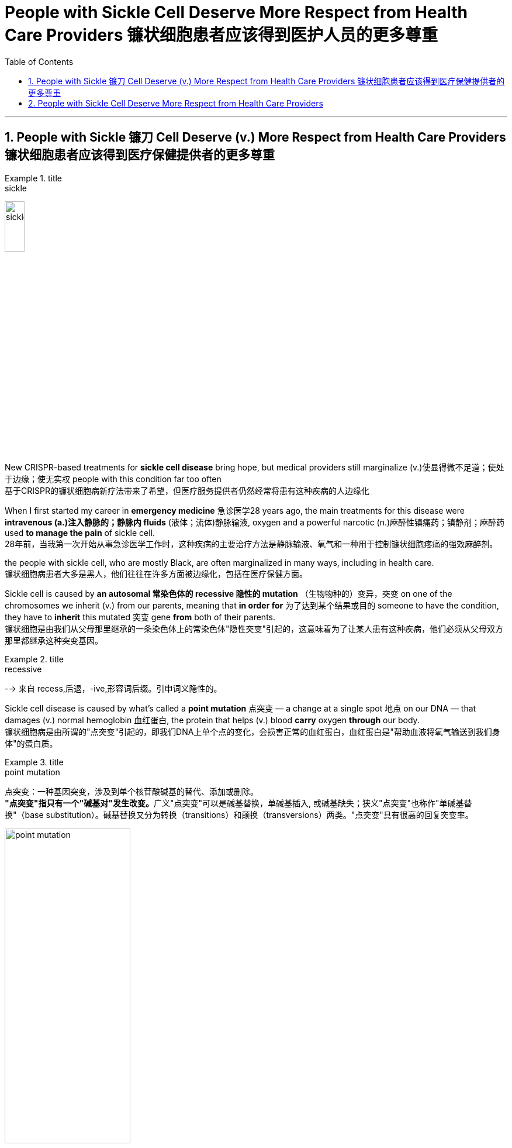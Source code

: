 
= People with Sickle Cell Deserve More Respect from Health Care Providers 镰状细胞患者应该得到医护人员的更多尊重
:toc: left
:toclevels: 3
:sectnums:

'''


==  People with Sickle 镰刀 Cell Deserve (v.) More Respect from Health Care Providers 镰状细胞患者应该得到医疗保健提供者的更多尊重

.title
====
.sickle
image:img/sickle.jpg[,20%]
====

New CRISPR-based treatments for *sickle cell disease* bring hope, but medical providers still marginalize (v.)使显得微不足道；使处于边缘；使无实权 people with this condition far too often +
基于CRISPR的镰状细胞病新疗法带来了希望，但医疗服务提供者仍然经常将患有这种疾病的人边缘化 +

When I first started my career in *emergency medicine* 急诊医学28 years ago, the main treatments for this disease were *intravenous (a.)注入静脉的；静脉内 fluids* (液体；流体)静脉输液, oxygen and a powerful narcotic (n.)麻醉性镇痛药；镇静剂；麻醉药 used *to manage the pain* of sickle cell. +
28年前，当我第一次开始从事急诊医学工作时，这种疾病的主要治疗方法是静脉输液、氧气和一种用于控制镰状细胞疼痛的强效麻醉剂。 +

the people with sickle cell, who are mostly Black, are often marginalized in many ways, including in health care. +
镰状细胞病患者大多是黑人，他们往往在许多方面被边缘化，包括在医疗保健方面。 +

Sickle cell is caused by *an autosomal 常染色体的 recessive 隐性的 mutation* （生物物种的）变异，突变 on one of the chromosomes we inherit (v.)  from our parents, meaning that *in order for* 为了达到某个结果或目的  someone to have the condition, they have to *inherit* this mutated 突变 gene *from* both of their parents. +
镰状细胞是由我们从父母那里继承的一条染色体上的常染色体"隐性突变"引起的，这意味着为了让某人患有这种疾病，他们必须从父母双方那里都继承这种突变基因。 +

.title
====
.recessive
--> 来自 recess,后退，-ive,形容词后缀。引申词义隐性的。
====

Sickle cell disease is caused by what’s called a *point mutation* 点突变 — a change at a single spot 地点 on our DNA — that damages (v.) normal hemoglobin 血红蛋白, the protein that helps (v.)  blood *carry* oxygen *through* our body. +
镰状细胞病是由所谓的"点突变"引起的，即我们DNA上单个点的变化，会损害正常的血红蛋白，血红蛋白是"帮助血液将氧气输送到我们身体"的蛋白质。 +

.title
====
.point mutation
点突变：一种基因突变，涉及到单个核苷酸碱基的替代、添加或删除。 +
**"点突变"指只有一个"碱基对"发生改变。**广义"点突变"可以是碱基替换，单碱基插入, 或碱基缺失；狭义"点突变"也称作"单碱基替换"（base substitution）。碱基替换又分为转换（transitions）和颠换（transversions）两类。"点突变"具有很高的回复突变率。

image:img/point mutation.png[,50%]

.hemoglobin
--> 来自古希腊语αἷμα("blood") + 拉丁语globus("ball, sphere") + -in.

image:img/hemoglobin.jpg[,30%]

====




Those misshapen *hemoglobin proteins* stick (v.) 粘贴；粘住 together in people with sickle cell, distorting (v.) 使变形；扭曲；使失真 the shape of red blood cells *from* a round shape *to* a sickle one that cannot *flow (v.)  through* our blood vessels as easily. +
这些畸形的血红蛋白, 在镰状细胞患者中粘在一起，使红细胞的形状从圆形扭曲为镰状，不能轻易流过我们的血管。 +

.title
====
.sickle cell
image:img/sickle cell2.jpg[,30%]
image:img/sickle cell3.jpg[,20%]
====

The blood cells *get “stuck”* to one another and *block the vessels* in the bones, spleen 脾 and various organs *as they try to traverse (v.)横过；横越；穿过；横渡 through* the body. +
血细胞相互“粘附”，阻塞骨骼、脾脏和各种器官的血管，因为它们试图穿过身体。 +

.title
====
.spleen
image:img/spleen.jpg[,20%]
image:img/spleen2.jpg[,40%]

.traverse
(v.) [ VN] ( technical 术语) /trəˈvɜːs/  ( formal ) to cross an area of land or water 横过；横越；穿过；横渡 +
-->  tra-横过,越过 + -vers-转 + -e动词词尾
====

When *the cells of people with sickle cell* clog (v.)（使）阻塞，堵塞 their blood vessels, they are *in extreme pain* that can last (v.)  for several days as their body *figures out* how to clear the blockage 造成阻塞的东西；阻塞物. +
当镰状细胞患者的细胞堵塞血管时，他们会处于极度疼痛中，这种疼痛可能会持续数天，因为他们的身体会弄清楚如何清除阻塞。 +

We call this a crisis. +
我们称之为危机。 +

In high-stress conditions, such as infection, heat, dehydration 脱水 or even *mental duress* (n.)胁迫；强迫, where oxygen is low, the sickling （使）变成镰状细胞 gets worse. +
在高压力条件下，例如感染、高温、脱水甚至精神胁迫，氧气含量低，镰状细胞会变得更糟。 +

.title
====
.duress
(n.)[ U] ( formal ) threats or force that are used to make sb do sth 胁迫；强迫 +
--> 来自拉丁语durus, 硬，词源同endure, tree.引申义强硬，胁迫。 +
• He signed (v.) the confession *under duress* . 他出于被迫在供状上签了字。
====

The blood cells of *people with sickle cell* die (v.) prematurely (ad.)过早地. +
镰状细胞患者的血细胞, 会过早死亡。 +

As a result, these individuals *suffer (v.) from complications*  并发症 that are normally seen in people who are much older, and they have a much shorter *life expectancy* than people without sickle cell. +
因此，这些人患有"通常在年龄大得多的人身上看到的"并发症，而且他们的预期寿命, 比没有镰状细胞的人短得多。 +

When both parents have *the genetic trait* for sickle cell, *there is a 50 percent chance* they will *have a child* who has the trait but does not typically have symptoms of the disease and *a 25 percent chance* that they will have a child *with sickle cell disease* with each pregnancy. +
当父母双方都具有"镰状细胞"的遗传性状时，他们有50%的几率, 会生出"具有该性状, 但通常没有疾病症状的"孩子，并且有25%的几率, 在每次怀孕时, 生出患有"镰状细胞病"的孩子。 +

The chance of *having a child with sickle cell disease* jumps (v.) to 50 percent if one parent *has the disease itself* and the other parent has the trait. +
如果父母一方患有镰状细胞病，而另一方带有镰状细胞性状时，则孩子患有镰状细胞病的几率跃升至50%。 +


I have seen *countless adults* with sickle cell *come in with pain* related to crises and other complications that occur (v.) 原因状 as the disease continues to *take a toll 造成重大损失（或伤亡、灾难等） on* their prematurely 过早地 aging (a.) body. +
我见过无数患有镰状细胞的成年人, 因危机和其他并发症, 而感到疼痛，因为这种疾病继续对他们过早衰老的身体造成伤害。  +
/我见过无数患有镰状细胞的成年人，他们的身体过早衰老，由于疾病继续对他们造成伤害，他们的身体出现了与危机和其他并发症相关的疼痛。 +

.title
====
.
chatGPT : 这句话中的 "come in" 意思是指患有镰状细胞病的成年人, 经常因为危机引起的疼痛和疾病并发症, 而就医或入院。

.take a heavy ˈtoll (on sb/sth) } take its ˈtoll (on sb/sth)
to have a bad effect on sb/sth; to cause a lot of damage, deaths, suffering, etc. 产生恶果；造成重大损失（或伤亡、灾难等） +
• Illness *had taken a heavy toll on her*. 疾病对她的身体造成极大的损害。

toll +
（战争、灾难等造成的）毁坏；伤亡人数 +
--> 来自古英语 toll,费用，税费，关税，来自 Proto-Germanic*tullo,计算数，告知，来自 PIE*dol, 计算，思考，词源同 tell,tall.引申诸相关词义。
====

As time passes, I have seen them go *from* functional (a.)（能）起作用的，工作的，运转的 *to* frail (a.)瘦弱的;弱的；易损的；易碎的 — *suffering from* the multiple complications of the disease, including *arthritic 患关节炎的；关节炎引起的 joints* 关节炎, *blood clots* (（血或乳脂）凝结成块) 血栓,血凝块, severe infections and strokes. +
随着时间的流逝，我看到他们从功能性到虚弱——患有这种疾病的多种并发症，包括关节炎、血栓、严重感染和中风。 +

.title
====

.frail
(a.)1.( especially of an old person 尤指老人 ) physically weak and thin 瘦弱的 +
2.weak; easily damaged or broken 弱的；易损的；易碎的 +
缩写自拉丁语fragilis, 易碎的，词源同fragile.

.blood clots
image:img/blood clots.jpg[,20%]
====

I always worry about *whether* they are dead *or* alive when there is a long period of time in which I haven’t seen them. +
我总是担心他们是死是活，因为我有很长一段时间没有见过他们。 +

And *over the years*, I have seen the number of “regulars” 常客；老主顾 I have known diminish (v.)减少；（使）减弱，缩减；降低 as they *have fallen to their ultimate 最后的；最终的；终极的 and unavoidable end* — death *at a median age of* 53 years. +
多年来，我看到我认识的“常客”数量减少，因为他们已经跌落到最终和不可避免的结局——在中位年龄 53 岁时死亡。 +
 +

These individuals’ chance of *early mortality* (死亡)早逝 is even higher if they are male or happen to have been born in sub-Saharan Africa, where *up to* 90 percent of children with the disease will die during childhood, usually before their fifth birthday. +
如果这些人是男性或碰巧出生在撒哈拉以南非洲，那么他们过早死亡的几率甚至更高，那里高达90%的患有这种疾病的儿童将在童年时期死亡，通常在他们五岁生日之前。 +

There are few therapies 治疗方法 for people with sickle cell. +
镰状细胞患者的治疗方法很少。 +

Parents, who often do not know their own status as a carrier, would be given genetic counseling if it was available. +
父母通常不知道自己作为携带者的身份，如果有的话，将接受遗传咨询。 +

If they proceeded 继续做（或从事、进行） to have a child with the disease, they would have to *prepare for* a lifetime of stress and high costs *attributable (a.)可归因于；可能由于 to* a condition *marked 赋予特征；给…确定性质 by* periods of agonizing (a.)使人十分痛苦的；令人焦虑不安的；带来巨大困难的 pain, repeated hospitalizations 住院治疗；医院收容 and early death. +
如果他们继续生下患有这种疾病的孩子，他们将不得不为一生的压力和高昂的费用做好准备，这些压力和高昂的费用是以痛苦的疼痛、反复住院和早逝为特征的疾病。 +


`主` Individuals *living with this condition* `谓` pay (v.) *four times* the out-of-pocket 需现款支付的 costs of those without it, with insurers 保险公司 paying approximately $1.7 million per person for medical services *attributable (a.)可归因于；可能由于 to* the illness. +
患有这种疾病的人支付的自付费用, 是没有这种疾病的人的四倍，保险公司为每人支付约170万美元的医疗服务费用。 +

So, *it’s good news* that the FDA has approved two *cell-based therapies* for *sickle cell disease* — Casgevy and Lyfgenia. +
因此，好消息是FDA已经批准了两种基于细胞的镰状细胞病疗法——Casgevy和Lyfgenia。 +

These are the first *gene therapies* for *sickle cell disease* based on the CRISPR/Cas9 technology. +
这是第一个基于CRISPR / Cas9技术的镰状细胞病基因疗法。 +

This technology, the development of which *won (v.) a Nobel Prize* in 2020, enables an individual’s DNA *to be changed* with “genetic scissors 剪刀.” *In the case of* 关于；就…而言；在…情况下 sickle cell, this change promotes (v.) production of *fetal 胎儿的 hemoglobin* 血红蛋白, which *takes the place of* 取代（某人或某物） the mutated hemoglobin, reducing the number of cells that sickle. +
这项技术的开发获得了2020年的诺贝尔奖，它能够用“基因剪刀”改变一个人的DNA。在镰状细胞的情况下，这种变化促进了胎儿血红蛋白的产生，胎儿血红蛋白取代了突变的血红蛋白，减少了镰状细胞的数量。 +

This lowers (v.)减少; 降低 the chance of one of the most painful crises (n.)危机 experienced by patients with sickle cell: the vaso-occlusive (a.)血管闭塞性的, or blocked blood vessel, crisis 危机. +
这降低了镰状细胞患者经历的最痛苦的危象之一的几率：血管闭塞或血管阻塞危象。 +

.title
====
.occlusive
ADJ of or relating to the act of occlusion 闭合的

.vaso-occlusive
image:img/vaso-occlusive.jpg[,30%]
====

The treatment also increases life expectancy. +
这种治疗还可以延长预期寿命。 +

*Prior (a.) to* 在前面的 this therapy, *curative 能治病的；有疗效的 options* were limited to **bone 骨头；骨 marrow 精华; 精髓; 核心 transplant**s from donors, which were prohibitive 高昂得令人难以承受的；贵得买不起的 because a person with sickle cell would need *a matched donor* 捐赠者；捐赠机构 but also because of *the risk of mortality* linked to rejection （对移植器官的）排斥. +
在这种疗法之前，治疗选择仅限于来自供体的骨髓移植，这是令人望而却步的，因为镰状细胞患者需要匹配的供体，但也因为与排斥反应相关的死亡风险。 +

Funding for *research for* sickle cell disease *is significantly less than* the funding for other inheritable 可遗传的；有遗传性的 childhood diseases. +
镰状细胞病研究的资金, 明显少于其他遗传性儿童疾病的资金。 +

For example, over a 10-year period, *the National Institutes of Health* has funded *sickle cell disease research* at an amount *equivalent to* $812 per *affected person*. +
例如，在10年的时间里，美国国立卫生研究院（National Institutes of Health）资助了镰状细胞病研究，金额相当于每个受影响的人812美元。 +

*Private funding* is minuscule (a.)极小的；微小的 at $102 per *affected person*. +
私人资金微乎其微，每人102美元。 +

*Contrast* (v.)对比；对照 this *with* cystic 胞囊的; 膀胱的; 胆囊的 fibrosis, which affects 30,000 people in the U.S., *compared with* the 90,000 people affected by sickle cell disease. +
与此形成鲜明对比的是囊性纤维化，囊性纤维化影响了美国30,000人，而受镰状细胞病影响的人为90,000人。 +

.title
====
.cystic
ADJ of, relating to, or resembling a cyst 胞囊的; 膀胱的; 胆囊的 +
1.MEDICINE
relating to or characterized by cysts. +
- the ultrasound scan showed a cystic nodule 小结；小瘤；节" +
2.relating to the urinary bladder or the gall bladder. +
- the cystic artery 动脉 +

image:img/cystic.webp[,30%]
====

Over those same 10 years, the NIH funded *$2,807 of research* per person affected by cystic fibrosis, and private organizations have funded $7,690 per person with the condition. +
在这10年中，美国国立卫生研究院资助了每位"囊性纤维化"患者2,807美元的研究，私人组织资助了每位患有囊性纤维化的人7,690美元。 +

Is it any wonder, then, that *few new therapies* have emerged for sickle cell disease? +
那么，难怪很少有针对镰状细胞病的新疗法出现呢？



'''

== People with Sickle Cell Deserve More Respect from Health Care Providers

New CRISPR-based treatments for sickle cell disease bring hope, but medical providers still marginalize people with this condition far too often

When I first started my career in emergency medicine 28 years ago, the main treatments for this disease were intravenous fluids, oxygen and a powerful narcotic used to manage the pain of sickle cell.

the people with sickle cell, who are mostly Black, are often marginalized in many ways, including in health care.

Sickle cell is caused by an autosomal recessive mutation on one of the chromosomes we inherit from our parents, meaning that in order for someone to have the condition, they have to inherit this mutated gene from both of their parents.

Sickle cell disease is caused by what’s called a point mutation—a change at a single spot on our DNA—that damages normal hemoglobin, the protein that helps blood carry oxygen through our body. Those misshapen hemoglobin proteins stick together in people with sickle cell, distorting the shape of red blood cells from a round shape to a sickle one that cannot flow through our blood vessels as easily. The blood cells get “stuck” to one another and block the vessels in the bones, spleen and various organs as they try to traverse through the body. When the cells of people with sickle cell clog their blood vessels, they are in extreme pain that can last for several days as their body figures out how to clear the blockage. We call this a crisis.

In high-stress conditions, such as infection, heat, dehydration or even mental duress, where oxygen is low, the sickling gets worse. The blood cells of people with sickle cell die prematurely. As a result, these individuals suffer from complications that are normally seen in people who are much older, and they have a much shorter life expectancy than people without sickle cell. When both parents have the genetic trait for sickle cell, there is a 50 percent chance they will have a child who has the trait but does not typically have symptoms of the disease and a 25 percent chance that they will have a child with sickle cell disease with each pregnancy. The chance of having a child with sickle cell disease jumps to 50 percent if one parent has the disease itself and the other parent has the trait.

I have seen countless adults with sickle cell come in with pain related to crises and other complications that occur as the disease continues to take a toll on their prematurely aging body.

As time passes, I have seen them go from functional to frail—suffering from the multiple complications of the disease, including arthritic joints, blood clots, severe infections and strokes.

I always worry about whether they are dead or alive when there is a long period of time in which I haven’t seen them. And over the years, I have seen the number of “regulars” I have known diminish as they have fallen to their ultimate and unavoidable end—death at a median age of 53 years.

These individuals’ chance of early mortality is even higher if they are male or happen to have been born in sub-Saharan Africa, where up to 90 percent of children with the disease will die during childhood, usually before their fifth birthday.

There are few therapies for people with sickle cell. Parents, who often do not know their own status as a carrier, would be given genetic counseling if it was available. If they proceeded to have a child with the disease, they would have to prepare for a lifetime of stress and high costs attributable to a condition marked by periods of agonizing pain, repeated hospitalizations and early death. Individuals living with this condition pay four times the out-of-pocket costs of those without it, with insurers paying approximately $1.7 million per person for medical services attributable to the illness.

So, it’s good news that the FDA has approved two cell-based therapies for sickle cell disease—Casgevy and Lyfgenia. These are the first gene therapies for sickle cell disease based on the CRISPR/Cas9 technology. This technology, the development of which won a Nobel Prize in 2020, enables an individual’s DNA to be changed with “genetic scissors.” In the case of sickle cell, this change promotes production of fetal hemoglobin, which takes the place of the mutated hemoglobin, reducing the number of cells that sickle. This lowers the chance of one of the most painful crises experienced by patients with sickle cell: the vaso-occlusive, or blocked blood vessel, crisis. The treatment also increases life expectancy.


Prior to this therapy, curative options were limited to bone marrow transplants from donors, which were prohibitive because a person with sickle cell would need a matched donor but also because of the risk of mortality linked to rejection.

Funding for research for sickle cell disease is significantly less than the funding for other inheritable childhood diseases. For example, over a 10-year period, the National Institutes of Health has funded sickle cell disease research at an amount equivalent to $812 per affected person. Private funding is minuscule at $102 per affected person. Contrast this with cystic fibrosis, which affects 30,000 people in the U.S., compared with the 90,000 people affected by sickle cell disease. Over those same 10 years, the NIH funded $2,807 of research per person affected by cystic fibrosis, and private organizations have funded $7,690 per person with the condition. Is it any wonder, then, that few new therapies have emerged for sickle cell disease?



'''
















